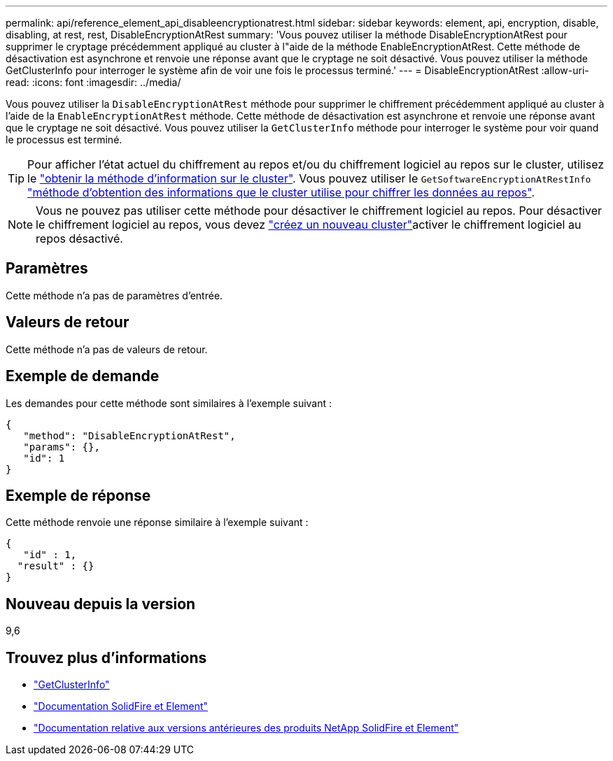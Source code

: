 ---
permalink: api/reference_element_api_disableencryptionatrest.html 
sidebar: sidebar 
keywords: element, api, encryption, disable, disabling, at rest, rest, DisableEncryptionAtRest 
summary: 'Vous pouvez utiliser la méthode DisableEncryptionAtRest pour supprimer le cryptage précédemment appliqué au cluster à l"aide de la méthode EnableEncryptionAtRest. Cette méthode de désactivation est asynchrone et renvoie une réponse avant que le cryptage ne soit désactivé. Vous pouvez utiliser la méthode GetClusterInfo pour interroger le système afin de voir une fois le processus terminé.' 
---
= DisableEncryptionAtRest
:allow-uri-read: 
:icons: font
:imagesdir: ../media/


[role="lead"]
Vous pouvez utiliser la `DisableEncryptionAtRest` méthode pour supprimer le chiffrement précédemment appliqué au cluster à l'aide de la `EnableEncryptionAtRest` méthode. Cette méthode de désactivation est asynchrone et renvoie une réponse avant que le cryptage ne soit désactivé. Vous pouvez utiliser la `GetClusterInfo` méthode pour interroger le système pour voir quand le processus est terminé.


TIP: Pour afficher l'état actuel du chiffrement au repos et/ou du chiffrement logiciel au repos sur le cluster, utilisez le link:../api/reference_element_api_getclusterinfo.html["obtenir la méthode d'information sur le cluster"^]. Vous pouvez utiliser le `GetSoftwareEncryptionAtRestInfo` link:../api/reference_element_api_getsoftwareencryptionatrestinfo.html["méthode d'obtention des informations que le cluster utilise pour chiffrer les données au repos"^].


NOTE: Vous ne pouvez pas utiliser cette méthode pour désactiver le chiffrement logiciel au repos. Pour désactiver le chiffrement logiciel au repos, vous devez link:reference_element_api_createcluster.html["créez un nouveau cluster"]activer le chiffrement logiciel au repos désactivé.



== Paramètres

Cette méthode n'a pas de paramètres d'entrée.



== Valeurs de retour

Cette méthode n'a pas de valeurs de retour.



== Exemple de demande

Les demandes pour cette méthode sont similaires à l'exemple suivant :

[listing]
----
{
   "method": "DisableEncryptionAtRest",
   "params": {},
   "id": 1
}
----


== Exemple de réponse

Cette méthode renvoie une réponse similaire à l'exemple suivant :

[listing]
----
{
   "id" : 1,
  "result" : {}
}
----


== Nouveau depuis la version

9,6

[discrete]
== Trouvez plus d'informations

* link:api/reference_element_api_getclusterinfo.html["GetClusterInfo"]
* https://docs.netapp.com/us-en/element-software/index.html["Documentation SolidFire et Element"]
* https://docs.netapp.com/sfe-122/topic/com.netapp.ndc.sfe-vers/GUID-B1944B0E-B335-4E0B-B9F1-E960BF32AE56.html["Documentation relative aux versions antérieures des produits NetApp SolidFire et Element"^]

